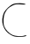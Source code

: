 SplineFontDB: 3.2
FontName: Untitled2
FullName: Untitled2
FamilyName: Untitled2
Weight: Regular
Copyright: Copyright (c) 2020, Krister Olsson
UComments: "2020-3-14: Created with FontForge (http://fontforge.org)"
Version: 001.000
ItalicAngle: 0
UnderlinePosition: -100
UnderlineWidth: 50
Ascent: 800
Descent: 200
InvalidEm: 0
LayerCount: 2
Layer: 0 0 "Back" 1
Layer: 1 0 "Fore" 0
XUID: [1021 773 1277796277 13379774]
OS2Version: 0
OS2_WeightWidthSlopeOnly: 0
OS2_UseTypoMetrics: 1
CreationTime: 1584237623
ModificationTime: 1584237623
OS2TypoAscent: 0
OS2TypoAOffset: 1
OS2TypoDescent: 0
OS2TypoDOffset: 1
OS2TypoLinegap: 0
OS2WinAscent: 0
OS2WinAOffset: 1
OS2WinDescent: 0
OS2WinDOffset: 1
HheadAscent: 0
HheadAOffset: 1
HheadDescent: 0
HheadDOffset: 1
OS2Vendor: 'PfEd'
DEI: 91125
Encoding: ISO8859-1
UnicodeInterp: none
NameList: AGL For New Fonts
DisplaySize: -48
AntiAlias: 1
FitToEm: 0
BeginChars: 256 1

StartChar: C
Encoding: 67 67 0
Width: 804
Flags: W
HStem: 701.296 8.45312<713.678 722.544>
LayerCount: 2
Fore
SplineSet
378.830078125 713.297851562 m 0
 464.015625 744.573242188 660.95703125 742.522460938 719.5703125 709.749023438 c 0
 743.4921875 696.374023438 708.459960938 693.987304688 595.497070312 701.295898438 c 0
 452.904296875 710.522460938 429.548828125 707.108398438 347.348632812 665.022460938 c 0
 239.94140625 610.029296875 190.651367188 560.506835938 139.237304688 455.92578125 c 0
 93.716796875 363.333007812 84.4775390625 162.540039062 121.598632812 72.5927734375 c 0
 160.576171875 -21.8515625 253.989257812 -119.319335938 347.348632812 -162.955078125 c 0
 438.088867188 -205.366210938 613.088867188 -215.370117188 697.348632812 -182.962890625 c 0
 723.274414062 -172.991210938 745.497070312 -172.13671875 745.497070312 -181.111328125 c 0
 745.497070312 -206.811523438 673.274414062 -220 532.534179688 -220 c 0
 423.274414062 -220 387.771484375 -211.291015625 306.607421875 -164.578125 c 0
 194.677734375 -100.157226562 127.220703125 -18.1484375 85.626953125 104.07421875 c 0
 49.7041015625 209.629882812 59.220703125 354.07421875 109.051757812 459.629882812 c 0
 154.51171875 555.92578125 285.393554688 678.9921875 378.830078125 713.297851562 c 0
EndSplineSet
EndChar
EndChars
EndSplineFont
